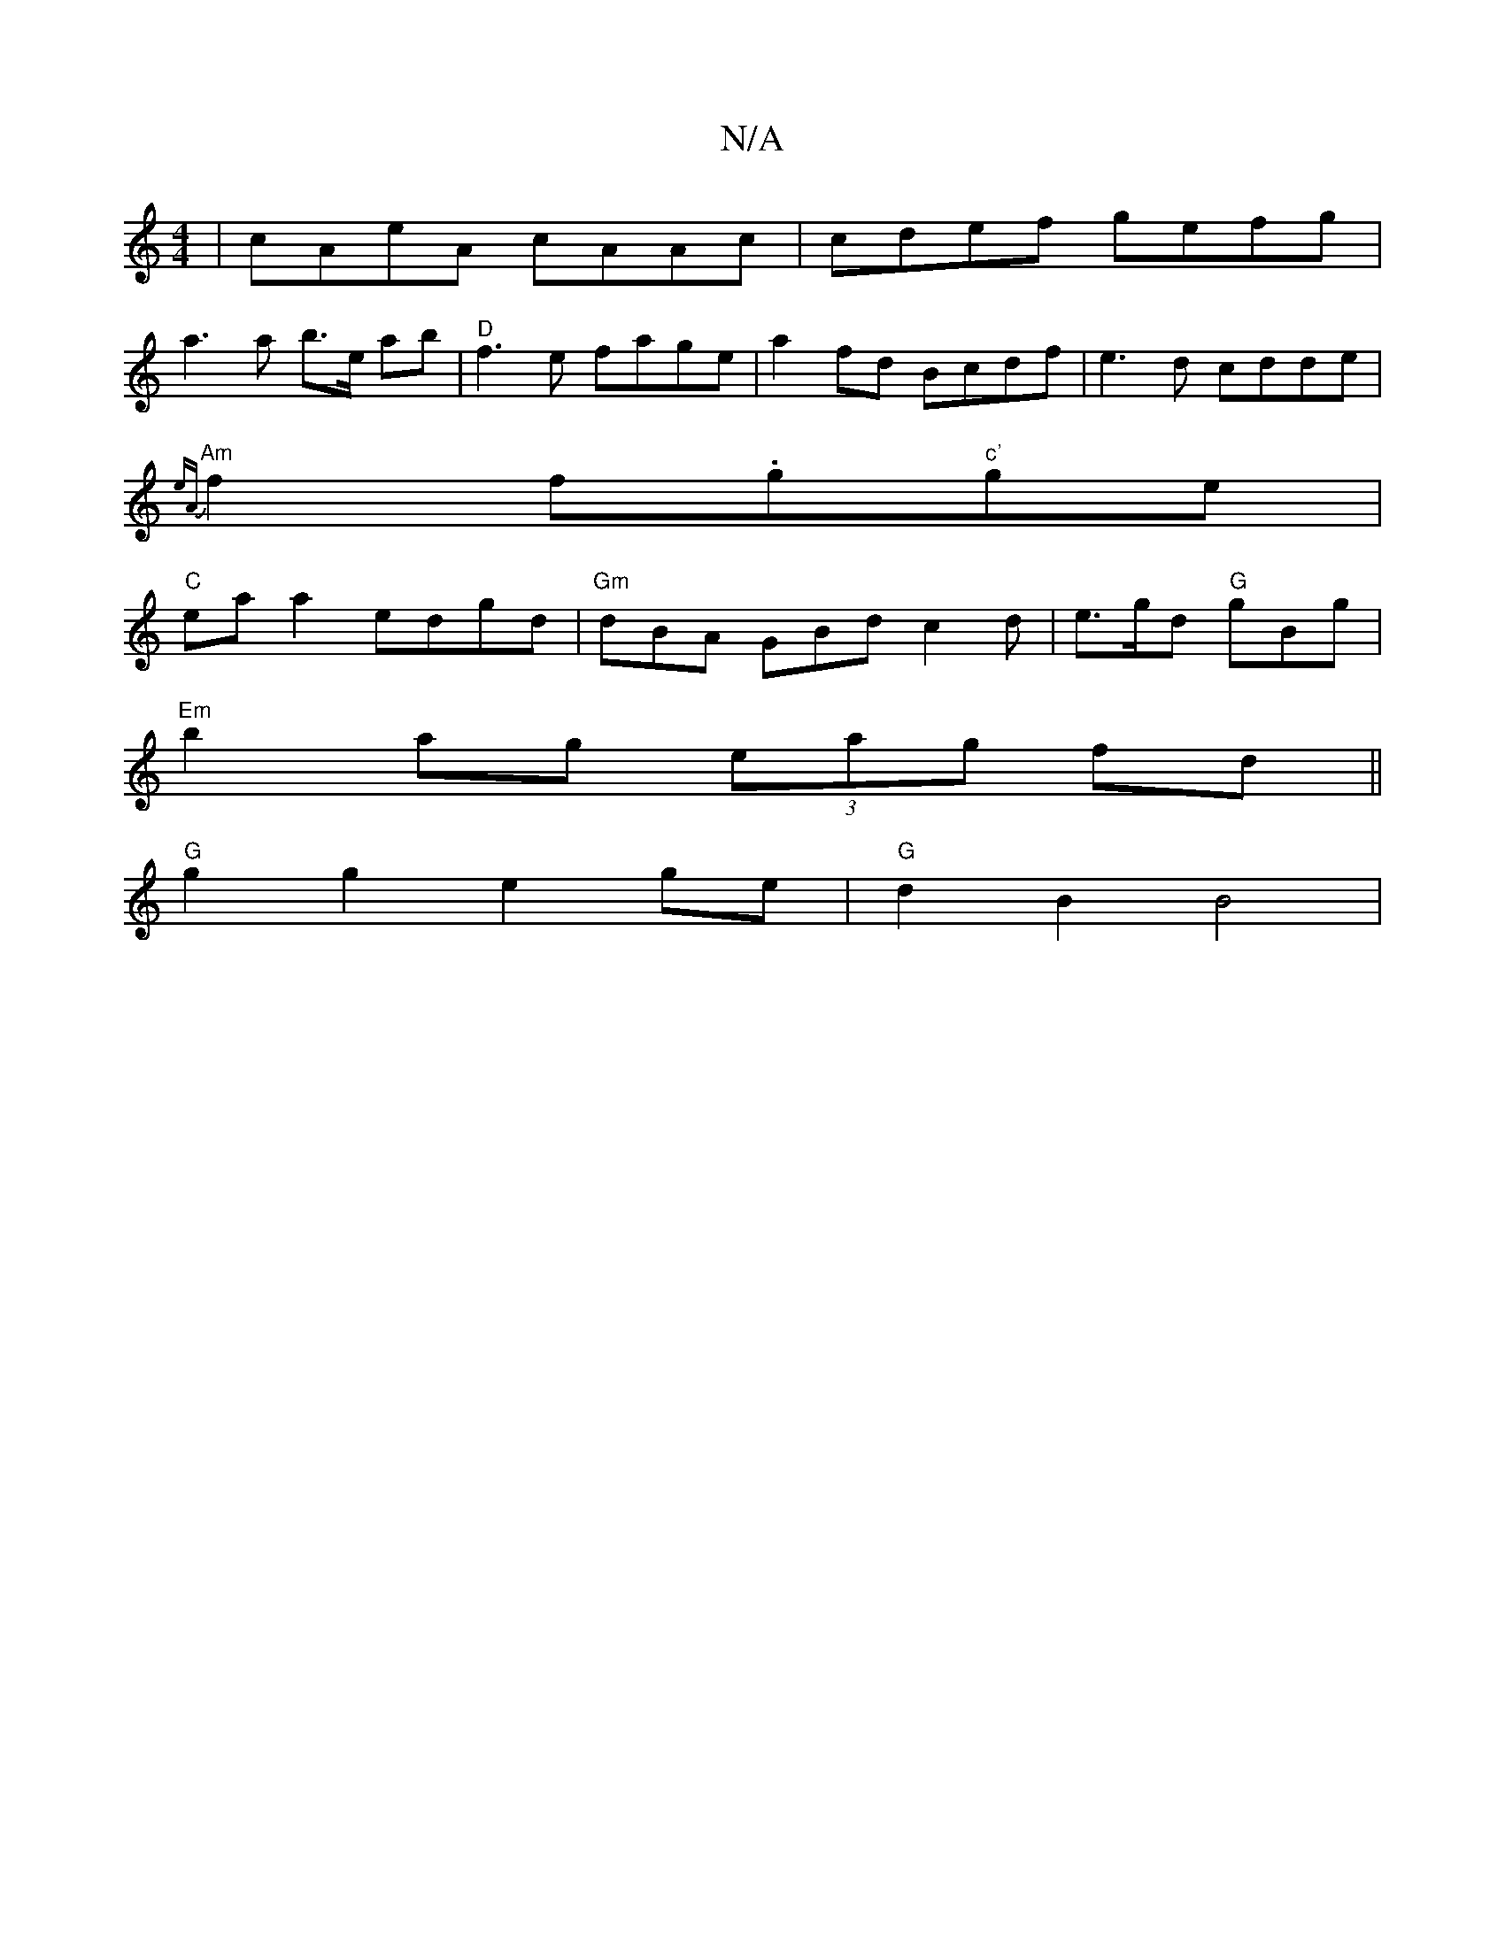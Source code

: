 X:1
T:N/A
M:4/4
R:N/A
K:Cmajor
| cAeA cAAc | cdef gefg |
a3 a b>e ab | "D" f3e fage | a2fd Bcdf | e3d cdde |
"Am"{eA}f2 f.g"c'"ge |
"C"ea a2 edgd | "Gm"dBA GBd c2 d|e>gd "G"gBg |
"Em"b2 ag (3eag fd||
"G" g2 g2 e2 ge | "G"d2 B2 B4 |
